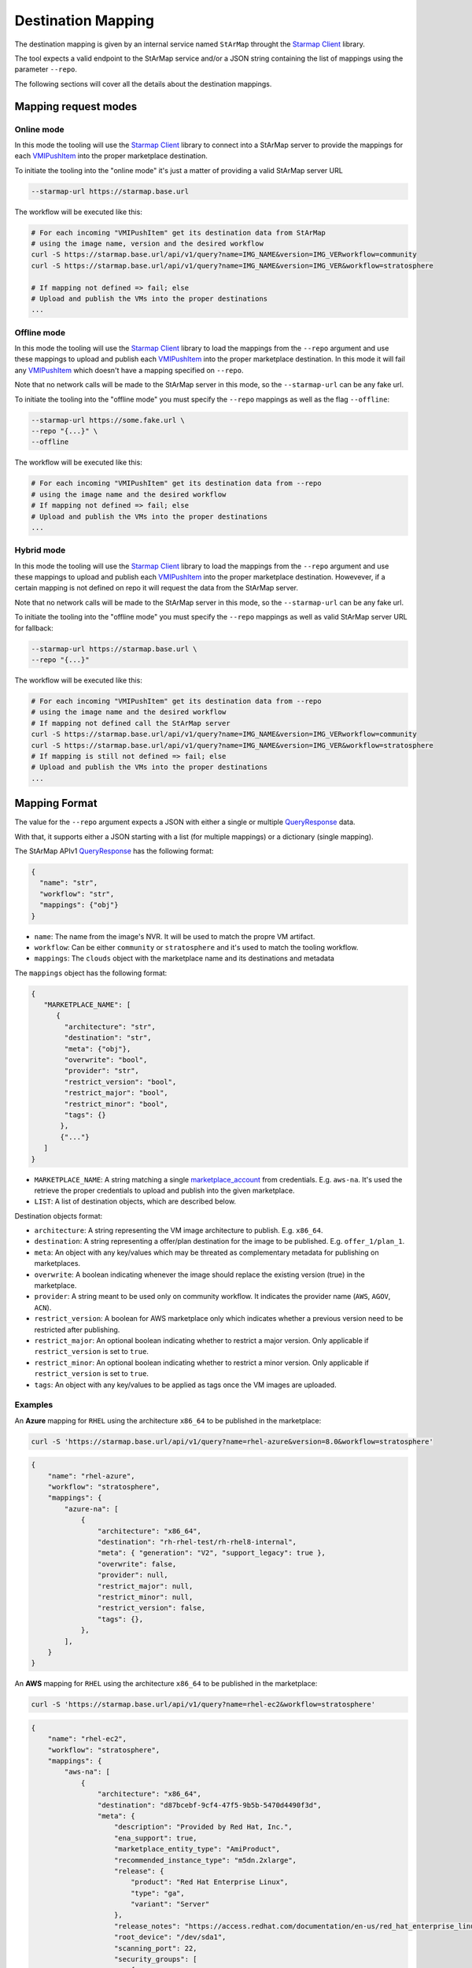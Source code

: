 Destination Mapping
-------------------

The destination mapping is given by an internal service named ``StArMap`` throught the `Starmap Client`_ library.

The tool expects a valid endpoint to the StArMap service and/or a JSON string containing the list of mappings
using the parameter ``--repo``.

The following sections will cover all the details about the destination mappings.

Mapping request modes
^^^^^^^^^^^^^^^^^^^^^

Online mode
"""""""""""

In this mode the tooling will use the `Starmap Client`_ library to connect into a StArMap server to provide
the mappings for each `VMIPushItem`_ into the proper marketplace destination.

To initiate the tooling into the "online mode" it's just a matter of providing a valid StArMap server URL

.. code-block::

    --starmap-url https://starmap.base.url

The workflow will be executed like this:

.. code-block::

   # For each incoming "VMIPushItem" get its destination data from StArMap
   # using the image name, version and the desired workflow
   curl -S https://starmap.base.url/api/v1/query?name=IMG_NAME&version=IMG_VERworkflow=community
   curl -S https://starmap.base.url/api/v1/query?name=IMG_NAME&version=IMG_VER&workflow=stratosphere

   # If mapping not defined => fail; else
   # Upload and publish the VMs into the proper destinations
   ...

Offline mode
""""""""""""

In this mode the tooling will use the `Starmap Client`_ library to load the mappings from the ``--repo`` argument
and use these mappings to upload and publish each `VMIPushItem`_ into the proper marketplace destination. In this mode
it will fail any `VMIPushItem`_ which doesn't have a mapping specified on ``--repo``.

Note that no network calls will be made to the StArMap server in this mode, so the ``--starmap-url`` can be
any fake url.

To initiate the tooling into the "offline mode" you must specify the ``--repo`` mappings as well as the flag ``--offline``:

.. code-block::

    --starmap-url https://some.fake.url \
    --repo "{...}" \
    --offline

The workflow will be executed like this:

.. code-block::

   # For each incoming "VMIPushItem" get its destination data from --repo
   # using the image name and the desired workflow
   # If mapping not defined => fail; else
   # Upload and publish the VMs into the proper destinations
   ...


Hybrid mode
"""""""""""

In this mode the tooling will use the `Starmap Client`_ library to load the mappings from the ``--repo`` argument
and use these mappings to upload and publish each `VMIPushItem`_ into the proper marketplace destination. Howevever,
if a certain mapping is not defined on repo it will request the data from the StArMap server.

Note that no network calls will be made to the StArMap server in this mode, so the ``--starmap-url`` can be
any fake url.

To initiate the tooling into the "offline mode" you must specify the ``--repo`` mappings as well as 
valid StArMap server URL for fallback:

.. code-block::

    --starmap-url https://starmap.base.url \
    --repo "{...}"

The workflow will be executed like this:

.. code-block::

   # For each incoming "VMIPushItem" get its destination data from --repo
   # using the image name and the desired workflow
   # If mapping not defined call the StArMap server
   curl -S https://starmap.base.url/api/v1/query?name=IMG_NAME&version=IMG_VERworkflow=community
   curl -S https://starmap.base.url/api/v1/query?name=IMG_NAME&version=IMG_VER&workflow=stratosphere
   # If mapping is still not defined => fail; else
   # Upload and publish the VMs into the proper destinations
   ...

Mapping Format
^^^^^^^^^^^^^^

The value for the ``--repo`` argument expects a JSON with either a single or multiple `QueryResponse`_ data.

With that, it supports either a JSON starting with a list (for multiple mappings) or a dictionary (single mapping).

The StArMap APIv1 `QueryResponse`_ has the following format:

.. code-block:: json

    {
      "name": "str",
      "workflow": "str",
      "mappings": {"obj"}
    }

- ``name``: The name from the image's NVR. It will be used to match the propre VM artifact.
- ``workflow``: Can be either ``community`` or ``stratosphere`` and it's used to match the tooling workflow.
- ``mappings``: The ``clouds`` object with the marketplace name and its destinations and metadata

The ``mappings`` object has the following format:

.. code-block:: json

    {
       "MARKETPLACE_NAME": [
          {
            "architecture": "str",
            "destination": "str",
            "meta": {"obj"},
            "overwrite": "bool",
            "provider": "str",
            "restrict_version": "bool",
            "restrict_major": "bool",
            "restrict_minor": "bool",
            "tags": {}
           },
           {"..."}
       ]
    }

- ``MARKETPLACE_NAME``: A string matching a single `marketplace_account`_ from credentials. E.g. ``aws-na``.
  It's used the retrieve the proper credentials to upload and publish into the given marketplace.
- ``LIST``: A list of destination objects, which are described below.

Destination objects format:

- ``architecture``: A string representing the VM image architecture to publish. E.g. ``x86_64``.
- ``destination``: A string representing a offer/plan destination for the image to be published. E.g. ``offer_1/plan_1``.
- ``meta``: An object with any key/values which may be threated as complementary metadata for publishing on marketplaces.
- ``overwrite``: A boolean indicating whenever the image should replace the existing version (true) in the marketplace.
- ``provider``: A string meant to be used only on community workflow. It indicates the provider name (``AWS``, ``AGOV``, ``ACN``).
- ``restrict_version``: A boolean for AWS marketplace only which indicates whether a previous version need to be restricted after publishing.
- ``restrict_major``: An optional boolean indicating whether to restrict a major version. Only applicable if ``restrict_version`` is set to ``true``.
- ``restrict_minor``: An optional boolean indicating whether to restrict a minor version. Only applicable if ``restrict_version`` is set to ``true``.
- ``tags``: An object with any key/values to be applied as tags once the VM images are uploaded.

Examples
""""""""

An **Azure** mapping for ``RHEL`` using the architecture ``x86_64`` to be published in the marketplace:

.. code-block:: bash

    curl -S 'https://starmap.base.url/api/v1/query?name=rhel-azure&version=8.0&workflow=stratosphere'


.. code-block:: json

    {
        "name": "rhel-azure",
        "workflow": "stratosphere",
        "mappings": {
            "azure-na": [
                {
                    "architecture": "x86_64",
                    "destination": "rh-rhel-test/rh-rhel8-internal",
                    "meta": { "generation": "V2", "support_legacy": true },
                    "overwrite": false,
                    "provider": null,
                    "restrict_major": null,
                    "restrict_minor": null,
                    "restrict_version": false,
                    "tags": {},
                },
            ],
        }
    }

An **AWS** mapping for ``RHEL`` using the architecture ``x86_64`` to be published in the marketplace:

.. code-block:: bash

    curl -S 'https://starmap.base.url/api/v1/query?name=rhel-ec2&workflow=stratosphere'

.. code-block:: json

    {
        "name": "rhel-ec2",
        "workflow": "stratosphere",
        "mappings": {
            "aws-na": [
                {
                    "architecture": "x86_64",
                    "destination": "d87bcebf-9cf4-47f5-9b5b-5470d4490f3d",
                    "meta": {
                        "description": "Provided by Red Hat, Inc.",
                        "ena_support": true,
                        "marketplace_entity_type": "AmiProduct",
                        "recommended_instance_type": "m5dn.2xlarge",
                        "release": {
                            "product": "Red Hat Enterprise Linux",
                            "type": "ga",
                            "variant": "Server"
                        },
                        "release_notes": "https://access.redhat.com/documentation/en-us/red_hat_enterprise_linux/{major_version}/html/{major_minor}_release_notes/index",
                        "root_device": "/dev/sda1",
                        "scanning_port": 22,
                        "security_groups": [
                            {
                            "from_port": 22,
                            "ip_protocol": "tcp",
                            "ip_ranges": [
                                "0.0.0.0/0"
                            ],
                            "to_port": 22
                            }
                        ],
                        "sriov_net_support": "simple",
                        "usage_instructions": "Access your instance via ssh using the default username \"ec2-user\" and the ssh key registered with AWS. This product provides access to multiple versions. When launching with 1-click launch, please pay attention to the version. You have the ability to select another version of the RHEL image (including RHEL 8 and newer) when launching from the full AWS Marketplace website.",
                        "user_name": "ec2-user",
                        "virtualization": "hvm",
                        "volume": "gp2"
                    },
                    "overwrite": false,
                    "provider": null,
                    "restrict_major": null,
                    "restrict_minor": null,
                    "restrict_version": true,
                    "tags": {}
                }
            ]
        }
    }

An **AWS** mapping for ``RHEL`` using the architecture ``x86_64`` to be published as a community image:

.. code-block:: bash

  curl -S 'https://starmap.base.url/api/v1/query?name=rhel-ec2&workflow=community'

.. code-block:: json

    {
        "name": "rhel-ec2",
        "workflow": "community",
        "mappings": {
            "aws-us-storage": [
            {
                "architecture": null,
                "destination": "us-east-1-access",
                "meta": {
                    "description": "Provided by Red Hat, Inc.",
                    "ena_support": true,
                    "release": {
                        "product": "RHEL",
                        "type": "ga",
                        "variant": "BaseOS"
                    },
                    "root_device": "/dev/sda1",
                    "sriov_net_support": "simple",
                    "virtualization": "hvm",
                    "volume": "gp3"
                },
                "overwrite": false,
                "provider": "AWS",
                "restrict_major": null,
                "restrict_minor": null,
                "restrict_version": false,
                "tags": {}
            },
            {
                "architecture": null,
                "destination": "us-east-2-access",
                "meta": {
                    "description": "Provided by Red Hat, Inc.",
                    "ena_support": true,
                    "release": {
                        "product": "RHEL",
                        "type": "ga",
                        "variant": "BaseOS"
                    },
                    "root_device": "/dev/sda1",
                    "sriov_net_support": "simple",
                    "virtualization": "hvm",
                    "volume": "gp3"
                },
                "overwrite": false,
                "provider": "AWS",
                "restrict_major": null,
                "restrict_minor": null,
                "restrict_version": false,
                "tags": {}
            },
            {
                "architecture": null,
                "destination": "us-west-1-access",
                "meta": {
                    "description": "Provided by Red Hat, Inc.",
                    "ena_support": true,
                    "release": {
                        "product": "RHEL",
                        "type": "ga",
                        "variant": "BaseOS"
                    },
                    "root_device": "/dev/sda1",
                    "sriov_net_support": "simple",
                    "virtualization": "hvm",
                    "volume": "gp3"
                },
                "overwrite": false,
                "provider": "AWS",
                "restrict_major": null,
                "restrict_minor": null,
                "restrict_version": false,
                "tags": {}
            },
            {
                "architecture": null,
                "destination": "us-west-2-access",
                "meta": {
                    "description": "Provided by Red Hat, Inc.",
                    "ena_support": true,
                    "release": {
                        "product": "RHEL",
                        "type": "ga",
                        "variant": "BaseOS"
                    },
                    "root_device": "/dev/sda1",
                    "sriov_net_support": "simple",
                    "virtualization": "hvm",
                    "volume": "gp3"
                },
                "overwrite": false,
                "provider": "AWS",
                "restrict_major": null,
                "restrict_minor": null,
                "restrict_version": false,
                "tags": {}
            }
            ]
        }
    }

.. _`marketplace_account`: credentials.html
.. _QueryResponse: https://release-engineering.github.io/starmap-client/model/models.html#starmap_client.models.QueryResponse
.. _Starmap Client: https://release-engineering.github.io/starmap-client/
.. _VMIPushItem: https://release-engineering.github.io/pushsource/model/vmi.html
